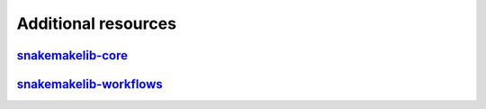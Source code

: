 Additional resources
=====================

`snakemakelib-core <http://snakemakelib-core.readthedocs.org/en/latest/>`_
-----------------------------------------------------------------------------

`snakemakelib-workflows <http://snakemakelib-workflots.readthedocs.org/en/latest/>`_
---------------------------------------------------------------------------------------

